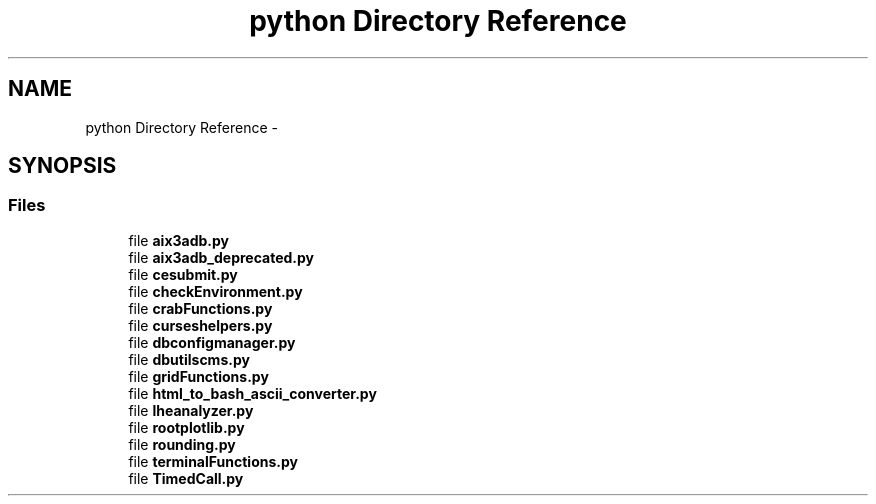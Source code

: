 .TH "python Directory Reference" 3 "Fri Mar 27 2015" "libs3a" \" -*- nroff -*-
.ad l
.nh
.SH NAME
python Directory Reference \- 
.SH SYNOPSIS
.br
.PP
.SS "Files"

.in +1c
.ti -1c
.RI "file \fBaix3adb\&.py\fP"
.br
.ti -1c
.RI "file \fBaix3adb_deprecated\&.py\fP"
.br
.ti -1c
.RI "file \fBcesubmit\&.py\fP"
.br
.ti -1c
.RI "file \fBcheckEnvironment\&.py\fP"
.br
.ti -1c
.RI "file \fBcrabFunctions\&.py\fP"
.br
.ti -1c
.RI "file \fBcurseshelpers\&.py\fP"
.br
.ti -1c
.RI "file \fBdbconfigmanager\&.py\fP"
.br
.ti -1c
.RI "file \fBdbutilscms\&.py\fP"
.br
.ti -1c
.RI "file \fBgridFunctions\&.py\fP"
.br
.ti -1c
.RI "file \fBhtml_to_bash_ascii_converter\&.py\fP"
.br
.ti -1c
.RI "file \fBlheanalyzer\&.py\fP"
.br
.ti -1c
.RI "file \fBrootplotlib\&.py\fP"
.br
.ti -1c
.RI "file \fBrounding\&.py\fP"
.br
.ti -1c
.RI "file \fBterminalFunctions\&.py\fP"
.br
.ti -1c
.RI "file \fBTimedCall\&.py\fP"
.br
.in -1c
